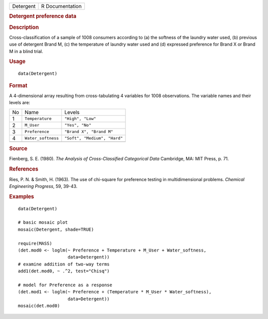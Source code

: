 .. container::

   .. container::

      ========= ===============
      Detergent R Documentation
      ========= ===============

      .. rubric:: Detergent preference data
         :name: detergent-preference-data

      .. rubric:: Description
         :name: description

      Cross-classification of a sample of 1008 consumers according to
      (a) the softness of the laundry water used, (b) previous use of
      detergent Brand M, (c) the temperature of laundry water used and
      (d) expressed preference for Brand X or Brand M in a blind trial.

      .. rubric:: Usage
         :name: usage

      ::

         data(Detergent)

      .. rubric:: Format
         :name: format

      A 4-dimensional array resulting from cross-tabulating 4 variables
      for 1008 observations. The variable names and their levels are:

      == ================== ============================
      No Name               Levels
      1  ``Temperature``    ``"High", "Low"``
      2  ``M_User``         ``"Yes", "No"``
      3  ``Preference``     ``"Brand X", "Brand M"``
      4  ``Water_softness`` ``"Soft", "Medium", "Hard"``
      \                     
      == ================== ============================

      .. rubric:: Source
         :name: source

      Fienberg, S. E. (1980). *The Analysis of Cross-Classified
      Categorical Data* Cambridge, MA: MIT Press, p. 71.

      .. rubric:: References
         :name: references

      Ries, P. N. & Smith, H. (1963). The use of chi-square for
      preference testing in multidimensional problems. *Chemical
      Engineering Progress*, 59, 39-43.

      .. rubric:: Examples
         :name: examples

      ::

         data(Detergent)

         # basic mosaic plot
         mosaic(Detergent, shade=TRUE)

         require(MASS)
         (det.mod0 <- loglm(~ Preference + Temperature + M_User + Water_softness, 
                            data=Detergent))
         # examine addition of two-way terms
         add1(det.mod0, ~ .^2, test="Chisq")

         # model for Preference as a response
         (det.mod1 <- loglm(~ Preference + (Temperature * M_User * Water_softness), 
                            data=Detergent))
         mosaic(det.mod0)
